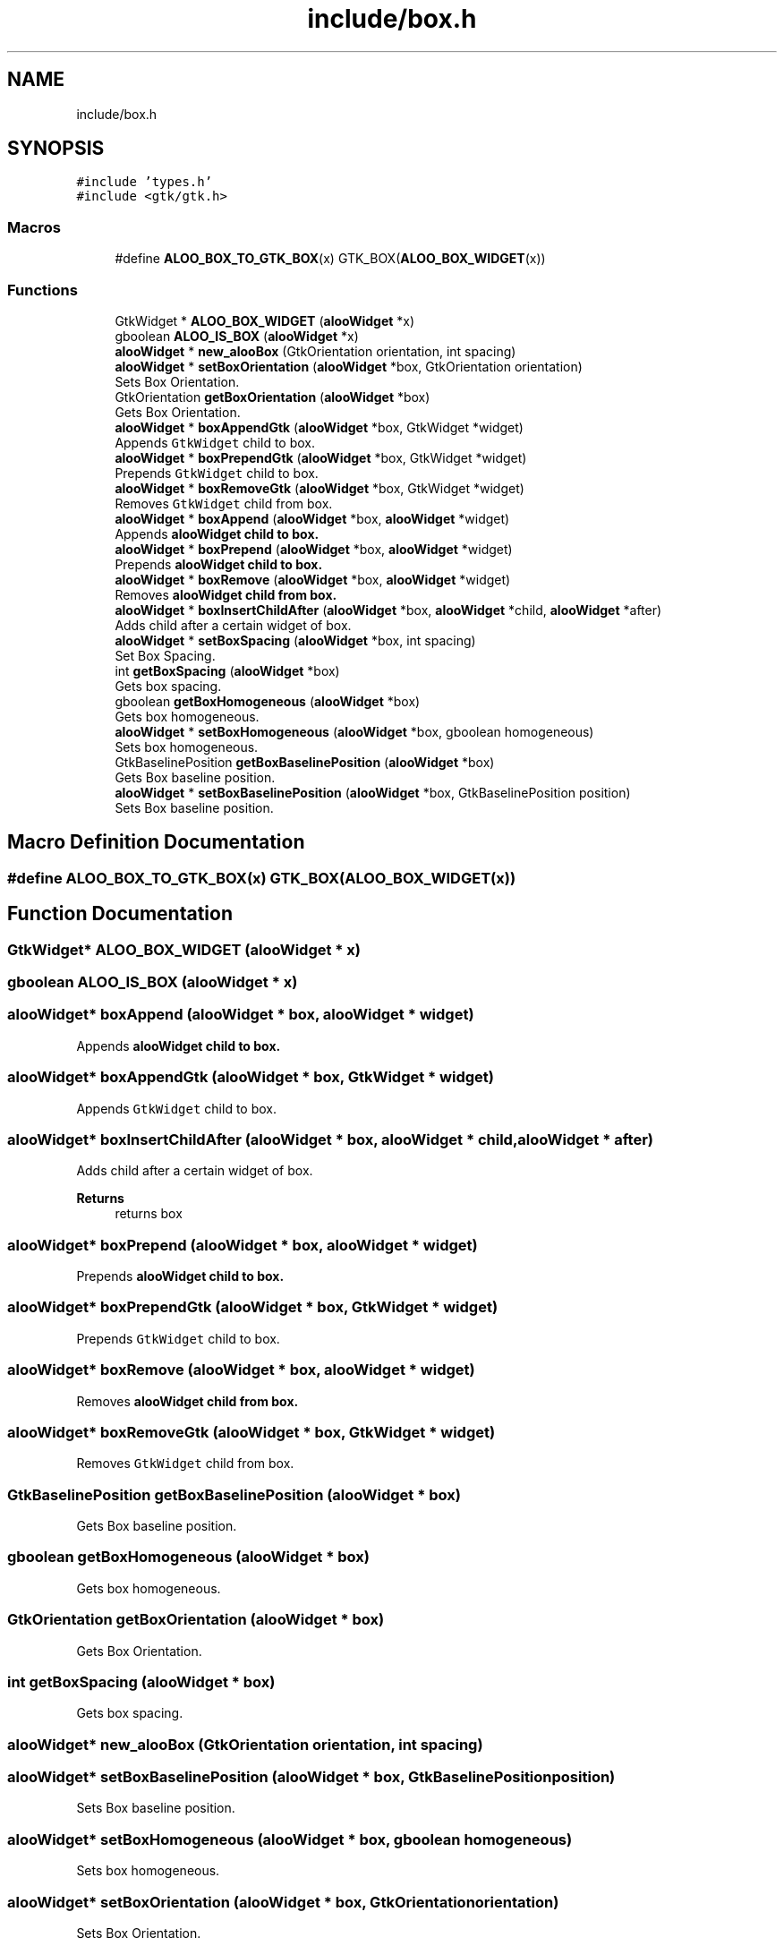.TH "include/box.h" 3 "Sat Aug 31 2024" "Version 1.0" "Aloo" \" -*- nroff -*-
.ad l
.nh
.SH NAME
include/box.h
.SH SYNOPSIS
.br
.PP
\fC#include 'types\&.h'\fP
.br
\fC#include <gtk/gtk\&.h>\fP
.br

.SS "Macros"

.in +1c
.ti -1c
.RI "#define \fBALOO_BOX_TO_GTK_BOX\fP(x)   GTK_BOX(\fBALOO_BOX_WIDGET\fP(x))"
.br
.in -1c
.SS "Functions"

.in +1c
.ti -1c
.RI "GtkWidget * \fBALOO_BOX_WIDGET\fP (\fBalooWidget\fP *x)"
.br
.ti -1c
.RI "gboolean \fBALOO_IS_BOX\fP (\fBalooWidget\fP *x)"
.br
.ti -1c
.RI "\fBalooWidget\fP * \fBnew_alooBox\fP (GtkOrientation orientation, int spacing)"
.br
.ti -1c
.RI "\fBalooWidget\fP * \fBsetBoxOrientation\fP (\fBalooWidget\fP *box, GtkOrientation orientation)"
.br
.RI "Sets Box Orientation\&. "
.ti -1c
.RI "GtkOrientation \fBgetBoxOrientation\fP (\fBalooWidget\fP *box)"
.br
.RI "Gets Box Orientation\&. "
.ti -1c
.RI "\fBalooWidget\fP * \fBboxAppendGtk\fP (\fBalooWidget\fP *box, GtkWidget *widget)"
.br
.RI "Appends \fCGtkWidget\fP child to box\&. "
.ti -1c
.RI "\fBalooWidget\fP * \fBboxPrependGtk\fP (\fBalooWidget\fP *box, GtkWidget *widget)"
.br
.RI "Prepends \fCGtkWidget\fP child to box\&. "
.ti -1c
.RI "\fBalooWidget\fP * \fBboxRemoveGtk\fP (\fBalooWidget\fP *box, GtkWidget *widget)"
.br
.RI "Removes \fCGtkWidget\fP child from box\&. "
.ti -1c
.RI "\fBalooWidget\fP * \fBboxAppend\fP (\fBalooWidget\fP *box, \fBalooWidget\fP *widget)"
.br
.RI "Appends \fC\fBalooWidget\fP\fP child to box\&. "
.ti -1c
.RI "\fBalooWidget\fP * \fBboxPrepend\fP (\fBalooWidget\fP *box, \fBalooWidget\fP *widget)"
.br
.RI "Prepends \fC\fBalooWidget\fP\fP child to box\&. "
.ti -1c
.RI "\fBalooWidget\fP * \fBboxRemove\fP (\fBalooWidget\fP *box, \fBalooWidget\fP *widget)"
.br
.RI "Removes \fC\fBalooWidget\fP\fP child from box\&. "
.ti -1c
.RI "\fBalooWidget\fP * \fBboxInsertChildAfter\fP (\fBalooWidget\fP *box, \fBalooWidget\fP *child, \fBalooWidget\fP *after)"
.br
.RI "Adds child after a certain widget of box\&. "
.ti -1c
.RI "\fBalooWidget\fP * \fBsetBoxSpacing\fP (\fBalooWidget\fP *box, int spacing)"
.br
.RI "Set Box Spacing\&. "
.ti -1c
.RI "int \fBgetBoxSpacing\fP (\fBalooWidget\fP *box)"
.br
.RI "Gets box spacing\&. "
.ti -1c
.RI "gboolean \fBgetBoxHomogeneous\fP (\fBalooWidget\fP *box)"
.br
.RI "Gets box homogeneous\&. "
.ti -1c
.RI "\fBalooWidget\fP * \fBsetBoxHomogeneous\fP (\fBalooWidget\fP *box, gboolean homogeneous)"
.br
.RI "Sets box homogeneous\&. "
.ti -1c
.RI "GtkBaselinePosition \fBgetBoxBaselinePosition\fP (\fBalooWidget\fP *box)"
.br
.RI "Gets Box baseline position\&. "
.ti -1c
.RI "\fBalooWidget\fP * \fBsetBoxBaselinePosition\fP (\fBalooWidget\fP *box, GtkBaselinePosition position)"
.br
.RI "Sets Box baseline position\&. "
.in -1c
.SH "Macro Definition Documentation"
.PP 
.SS "#define ALOO_BOX_TO_GTK_BOX(x)   GTK_BOX(\fBALOO_BOX_WIDGET\fP(x))"

.SH "Function Documentation"
.PP 
.SS "GtkWidget* ALOO_BOX_WIDGET (\fBalooWidget\fP * x)"

.SS "gboolean ALOO_IS_BOX (\fBalooWidget\fP * x)"

.SS "\fBalooWidget\fP* boxAppend (\fBalooWidget\fP * box, \fBalooWidget\fP * widget)"

.PP
Appends \fC\fBalooWidget\fP\fP child to box\&. 
.SS "\fBalooWidget\fP* boxAppendGtk (\fBalooWidget\fP * box, GtkWidget * widget)"

.PP
Appends \fCGtkWidget\fP child to box\&. 
.SS "\fBalooWidget\fP* boxInsertChildAfter (\fBalooWidget\fP * box, \fBalooWidget\fP * child, \fBalooWidget\fP * after)"

.PP
Adds child after a certain widget of box\&. 
.PP
\fBReturns\fP
.RS 4
returns box 
.RE
.PP

.SS "\fBalooWidget\fP* boxPrepend (\fBalooWidget\fP * box, \fBalooWidget\fP * widget)"

.PP
Prepends \fC\fBalooWidget\fP\fP child to box\&. 
.SS "\fBalooWidget\fP* boxPrependGtk (\fBalooWidget\fP * box, GtkWidget * widget)"

.PP
Prepends \fCGtkWidget\fP child to box\&. 
.SS "\fBalooWidget\fP* boxRemove (\fBalooWidget\fP * box, \fBalooWidget\fP * widget)"

.PP
Removes \fC\fBalooWidget\fP\fP child from box\&. 
.SS "\fBalooWidget\fP* boxRemoveGtk (\fBalooWidget\fP * box, GtkWidget * widget)"

.PP
Removes \fCGtkWidget\fP child from box\&. 
.SS "GtkBaselinePosition getBoxBaselinePosition (\fBalooWidget\fP * box)"

.PP
Gets Box baseline position\&. 
.SS "gboolean getBoxHomogeneous (\fBalooWidget\fP * box)"

.PP
Gets box homogeneous\&. 
.SS "GtkOrientation getBoxOrientation (\fBalooWidget\fP * box)"

.PP
Gets Box Orientation\&. 
.SS "int getBoxSpacing (\fBalooWidget\fP * box)"

.PP
Gets box spacing\&. 
.SS "\fBalooWidget\fP* new_alooBox (GtkOrientation orientation, int spacing)"

.SS "\fBalooWidget\fP* setBoxBaselinePosition (\fBalooWidget\fP * box, GtkBaselinePosition position)"

.PP
Sets Box baseline position\&. 
.SS "\fBalooWidget\fP* setBoxHomogeneous (\fBalooWidget\fP * box, gboolean homogeneous)"

.PP
Sets box homogeneous\&. 
.SS "\fBalooWidget\fP* setBoxOrientation (\fBalooWidget\fP * box, GtkOrientation orientation)"

.PP
Sets Box Orientation\&. 
.SS "\fBalooWidget\fP* setBoxSpacing (\fBalooWidget\fP * box, int spacing)"

.PP
Set Box Spacing\&. 
.SH "Author"
.PP 
Generated automatically by Doxygen for Aloo from the source code\&.
